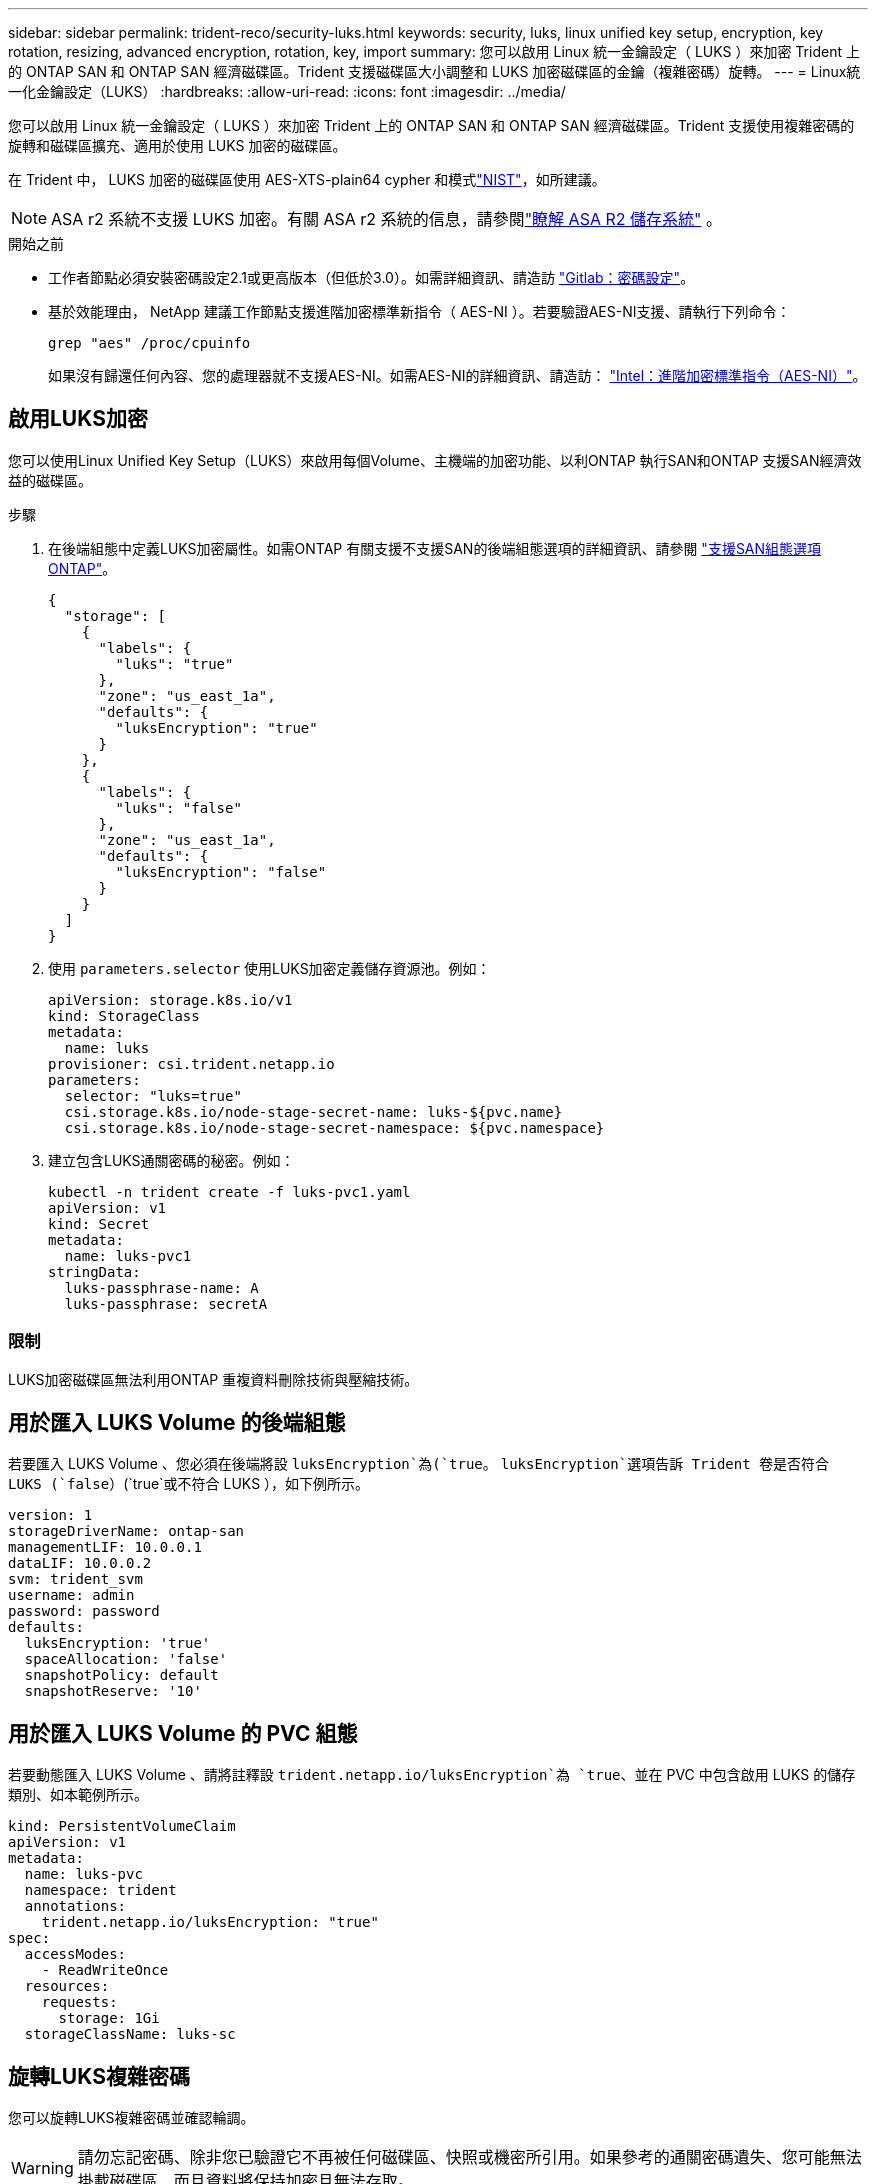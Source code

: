 ---
sidebar: sidebar 
permalink: trident-reco/security-luks.html 
keywords: security, luks, linux unified key setup, encryption, key rotation, resizing, advanced encryption, rotation, key, import 
summary: 您可以啟用 Linux 統一金鑰設定（ LUKS ）來加密 Trident 上的 ONTAP SAN 和 ONTAP SAN 經濟磁碟區。Trident 支援磁碟區大小調整和 LUKS 加密磁碟區的金鑰（複雜密碼）旋轉。 
---
= Linux統一化金鑰設定（LUKS）
:hardbreaks:
:allow-uri-read: 
:icons: font
:imagesdir: ../media/


[role="lead"]
您可以啟用 Linux 統一金鑰設定（ LUKS ）來加密 Trident 上的 ONTAP SAN 和 ONTAP SAN 經濟磁碟區。Trident 支援使用複雜密碼的旋轉和磁碟區擴充、適用於使用 LUKS 加密的磁碟區。

在 Trident 中， LUKS 加密的磁碟區使用 AES-XTS-plain64 cypher 和模式link:https://csrc.nist.gov/publications/detail/sp/800-38e/final["NIST"^]，如所建議。


NOTE: ASA r2 系統不支援 LUKS 加密。有關 ASA r2 系統的信息，請參閱link:https://docs.netapp.com/us-en/asa-r2/get-started/learn-about.html["瞭解 ASA R2 儲存系統"^] 。

.開始之前
* 工作者節點必須安裝密碼設定2.1或更高版本（但低於3.0）。如需詳細資訊、請造訪 link:https://gitlab.com/cryptsetup/cryptsetup["Gitlab：密碼設定"^]。
* 基於效能理由， NetApp 建議工作節點支援進階加密標準新指令（ AES-NI ）。若要驗證AES-NI支援、請執行下列命令：
+
[listing]
----
grep "aes" /proc/cpuinfo
----
+
如果沒有歸還任何內容、您的處理器就不支援AES-NI。如需AES-NI的詳細資訊、請造訪： link:https://www.intel.com/content/www/us/en/developer/articles/technical/advanced-encryption-standard-instructions-aes-ni.html["Intel：進階加密標準指令（AES-NI）"^]。





== 啟用LUKS加密

您可以使用Linux Unified Key Setup（LUKS）來啟用每個Volume、主機端的加密功能、以利ONTAP 執行SAN和ONTAP 支援SAN經濟效益的磁碟區。

.步驟
. 在後端組態中定義LUKS加密屬性。如需ONTAP 有關支援不支援SAN的後端組態選項的詳細資訊、請參閱 link:../trident-use/ontap-san-examples.html["支援SAN組態選項ONTAP"]。
+
[source, json]
----
{
  "storage": [
    {
      "labels": {
        "luks": "true"
      },
      "zone": "us_east_1a",
      "defaults": {
        "luksEncryption": "true"
      }
    },
    {
      "labels": {
        "luks": "false"
      },
      "zone": "us_east_1a",
      "defaults": {
        "luksEncryption": "false"
      }
    }
  ]
}
----
. 使用 `parameters.selector` 使用LUKS加密定義儲存資源池。例如：
+
[source, yaml]
----
apiVersion: storage.k8s.io/v1
kind: StorageClass
metadata:
  name: luks
provisioner: csi.trident.netapp.io
parameters:
  selector: "luks=true"
  csi.storage.k8s.io/node-stage-secret-name: luks-${pvc.name}
  csi.storage.k8s.io/node-stage-secret-namespace: ${pvc.namespace}
----
. 建立包含LUKS通關密碼的秘密。例如：
+
[source, yaml]
----
kubectl -n trident create -f luks-pvc1.yaml
apiVersion: v1
kind: Secret
metadata:
  name: luks-pvc1
stringData:
  luks-passphrase-name: A
  luks-passphrase: secretA
----




=== 限制

LUKS加密磁碟區無法利用ONTAP 重複資料刪除技術與壓縮技術。



== 用於匯入 LUKS Volume 的後端組態

若要匯入 LUKS Volume 、您必須在後端將設 `luksEncryption`為(`true`。 `luksEncryption`選項告訴 Trident 卷是否符合 LUKS (`false`）(`true`或不符合 LUKS ），如下例所示。

[source, yaml]
----
version: 1
storageDriverName: ontap-san
managementLIF: 10.0.0.1
dataLIF: 10.0.0.2
svm: trident_svm
username: admin
password: password
defaults:
  luksEncryption: 'true'
  spaceAllocation: 'false'
  snapshotPolicy: default
  snapshotReserve: '10'
----


== 用於匯入 LUKS Volume 的 PVC 組態

若要動態匯入 LUKS Volume 、請將註釋設 `trident.netapp.io/luksEncryption`為 `true`、並在 PVC 中包含啟用 LUKS 的儲存類別、如本範例所示。

[source, yaml]
----
kind: PersistentVolumeClaim
apiVersion: v1
metadata:
  name: luks-pvc
  namespace: trident
  annotations:
    trident.netapp.io/luksEncryption: "true"
spec:
  accessModes:
    - ReadWriteOnce
  resources:
    requests:
      storage: 1Gi
  storageClassName: luks-sc
----


== 旋轉LUKS複雜密碼

您可以旋轉LUKS複雜密碼並確認輪調。


WARNING: 請勿忘記密碼、除非您已驗證它不再被任何磁碟區、快照或機密所引用。如果參考的通關密碼遺失、您可能無法掛載磁碟區、而且資料將保持加密且無法存取。

.關於這項工作
如果在指定新的LUKS通關密碼之後建立裝載磁碟區的Pod、則會發生LUKS通關密碼循環。建立新的 Pod 時、 Trident 會將磁碟區上的 LUKS 複雜密碼與機密中的作用中複雜密碼進行比較。

* 如果磁碟區上的通關密碼與機密中的作用中通關密碼不相符、就會發生輪調。
* 如果磁碟區上的通關密碼與機密中的作用中通關密碼相符 `previous-luks-passphrase` 參數被忽略。


.步驟
. 新增 `node-publish-secret-name` 和 `node-publish-secret-namespace` StorageClass參數。例如：
+
[source, yaml]
----
apiVersion: storage.k8s.io/v1
kind: StorageClass
metadata:
  name: csi-san
provisioner: csi.trident.netapp.io
parameters:
  trident.netapp.io/backendType: "ontap-san"
  csi.storage.k8s.io/node-stage-secret-name: luks
  csi.storage.k8s.io/node-stage-secret-namespace: ${pvc.namespace}
  csi.storage.k8s.io/node-publish-secret-name: luks
  csi.storage.k8s.io/node-publish-secret-namespace: ${pvc.namespace}
----
. 識別磁碟區或快照上的現有密碼。
+
.Volume
[listing]
----
tridentctl -d get volume luks-pvc1
GET http://127.0.0.1:8000/trident/v1/volume/<volumeID>

...luksPassphraseNames:["A"]
----
+
.Snapshot
[listing]
----
tridentctl -d get snapshot luks-pvc1
GET http://127.0.0.1:8000/trident/v1/volume/<volumeID>/<snapshotID>

...luksPassphraseNames:["A"]
----
. 更新磁碟區的LUKS機密、以指定新的和先前的密碼。確保  `previous-luke-passphrase-name` 和 `previous-luks-passphrase` 請與先前的通關密碼相符。
+
[source, yaml]
----
apiVersion: v1
kind: Secret
metadata:
  name: luks-pvc1
stringData:
  luks-passphrase-name: B
  luks-passphrase: secretB
  previous-luks-passphrase-name: A
  previous-luks-passphrase: secretA
----
. 建立新的Pod以掛載Volume。這是啟動旋轉所需的。
. 確認複雜密碼已旋轉。
+
.Volume
[listing]
----
tridentctl -d get volume luks-pvc1
GET http://127.0.0.1:8000/trident/v1/volume/<volumeID>

...luksPassphraseNames:["B"]
----
+
.Snapshot
[listing]
----
tridentctl -d get snapshot luks-pvc1
GET http://127.0.0.1:8000/trident/v1/volume/<volumeID>/<snapshotID>

...luksPassphraseNames:["B"]
----


.結果
只有在磁碟區和快照上傳回新的通關密碼時、才會旋轉通關密碼。


NOTE: 例如、如果傳回兩個複雜密碼 `luksPassphraseNames: ["B", "A"]`、旋轉不完整。您可以觸發新的Pod以嘗試完成旋轉。



== 啟用Volume擴充

您可以在LUKS加密的Volume上啟用Volume擴充。

.步驟
. 啟用 `CSINodeExpandSecret` 功能閘道（beta 1.25 +）。請參閱 link:https://kubernetes.io/blog/2022/09/21/kubernetes-1-25-use-secrets-while-expanding-csi-volumes-on-node-alpha/["Kubernetes 1.25：使用Secrets進行節點導向的SCSI Volume擴充"^] 以取得詳細資料。
. 新增 `node-expand-secret-name` 和 `node-expand-secret-namespace` StorageClass參數。例如：
+
[source, yaml]
----
apiVersion: storage.k8s.io/v1
kind: StorageClass
metadata:
  name: luks
provisioner: csi.trident.netapp.io
parameters:
  selector: "luks=true"
  csi.storage.k8s.io/node-stage-secret-name: luks-${pvc.name}
  csi.storage.k8s.io/node-stage-secret-namespace: ${pvc.namespace}
  csi.storage.k8s.io/node-expand-secret-name: luks-${pvc.name}
  csi.storage.k8s.io/node-expand-secret-namespace: ${pvc.namespace}
allowVolumeExpansion: true
----


.結果
當您啟動線上儲存擴充時、kubelet會將適當的認證資料傳遞給驅動程式。
